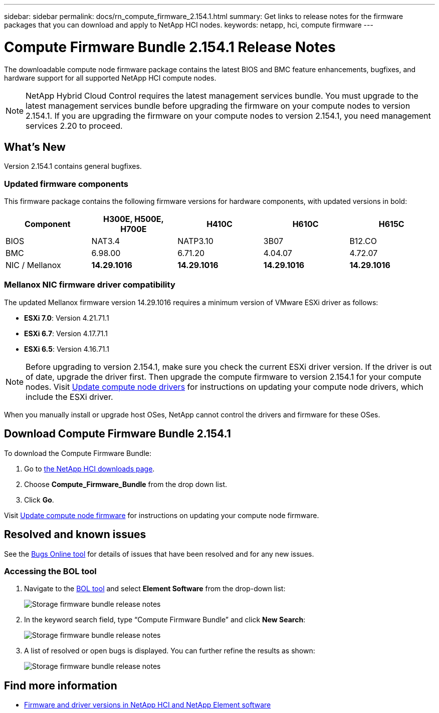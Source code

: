 ---
sidebar: sidebar
permalink: docs/rn_compute_firmware_2.154.1.html
summary: Get links to release notes for the firmware packages that you can download and apply to NetApp HCI nodes.
keywords: netapp, hci, compute firmware
---
////
This file isn't included in the sidebar nav system. It is only linked to from the rn_relatedrn.adoc file, and this is by design. It might be a totally poor design, but we're going to try it out. -MW, 6-3-2020
////
= Compute Firmware Bundle 2.154.1 Release Notes
:hardbreaks:
:nofooter:
:icons: font
:linkattrs:
:imagesdir: ../media/
:keywords: hci, release notes, vcp, element, management services, firmware

[.lead]
The downloadable compute node firmware package contains the latest BIOS and BMC feature enhancements, bugfixes, and hardware support for all supported NetApp HCI compute nodes.

NOTE: NetApp Hybrid Cloud Control requires the latest management services bundle. You must upgrade to the latest management services bundle before upgrading the firmware on your compute nodes to version 2.154.1. If you are upgrading the firmware on your compute nodes to version 2.154.1, you need management services 2.20 to proceed.

== What's New
Version 2.154.1 contains general bugfixes.

=== Updated firmware components
This firmware package contains the following firmware versions for hardware components, with updated versions in bold:

|===
|Component |H300E, H500E, H700E |H410C |H610C |H615C

|BIOS
|NAT3.4
|NATP3.10
|3B07
|B12.CO

|BMC
|6.98.00
|6.71.20
|4.04.07
|4.72.07

|NIC / Mellanox
|*14.29.1016*
|*14.29.1016*
|*14.29.1016*
|*14.29.1016*
|===

//=== Changes in firmware components
//Here are the details of the improvements and changes included in each new firmware component:

//|===
//|Node and firmware component |Improvements and changes

//|*H300E/H500E/H700E NA3.4*
//a|
//* Enable Post Packet Repair (PPR)
//* IPU 2020.2 microcode
//|*H410C NATP3.10*
//a|
//* IPU 2020.2 microcode
//| *H610C 3B07*
//a|
//* Enhance logging of PPR events in SEL
//* IPU 2020.2 microcode
//| *H615C 3B12.CO*
//a|
//* Enhance logging of PPR events in SEL
//* IPU 2020.2 microcode
//| *H300E/H500E/H700E 6.98.00*
//a|
//* LDAP BIND ID field length to 128 chars
//* Disable TLS 1.0 and TLS 1.1
//| *H610C 4.04.07*
//a|
//* BIOS PPR event log parsing in BMC SEL
//* LDAP BIND ID field length to 128 chars
//* Group Domain of LDAP length to 128 chars
//| *H615C 4.72.07*
//a|
//* BIOS PPR event log parsing in BMC SEL
//* Group Domain of LDAP length to 128 chars
//|===

=== Mellanox NIC firmware driver compatibility
The updated Mellanox firmware version 14.29.1016 requires a minimum version of VMware ESXi driver as follows:

* *ESXi 7.0*: Version 4.21.71.1
//* *ESXi 7.0*: H610C/H615C: Version 4.17.15.16
* *ESXi 6.7*: Version 4.17.71.1
* *ESXi 6.5*: Version 4.16.71.1

NOTE: Before upgrading to version 2.154.1, make sure you check the current ESXi driver version.  If the driver is out of date, upgrade the driver first. Then upgrade the compute firmware to version 2.154.1 for your compute nodes. Visit link:task_hcc_upgrade_compute_node_drivers.html[Update compute node drivers^] for instructions on updating your compute node drivers, which include the ESXi driver.

When you manually install or upgrade host OSes, NetApp cannot control the drivers and firmware for these OSes.

== Download Compute Firmware Bundle 2.154.1
To download the Compute Firmware Bundle:

. Go to https://mysupport.netapp.com/site/products/all/details/netapp-hci/downloads-tab[the NetApp HCI downloads page^].
. Choose *Compute_Firmware_Bundle* from the drop down list.
. Click *Go*.

Visit link:task_hcc_upgrade_compute_node_firmware.html#use-the-baseboard-management-controller-bmc-user-interface-ui[Update compute node firmware^] for instructions on updating your compute node firmware.

//== Resolved security vulnerabilities
// following are security vulnerabilities that have been resolved in this release:

//* CVE-2019-20636
//* CVE-2019-11599, CVE-2020-12826, CVE-2020-12464, CVE-2020-12114
//* CVE-2019-0151, CVE-2019-0123, CVE-2019-0117
//* CVE-2016-3706, CVE-2011-5320, CVE-2015-8984, CVE-2015-8983, CVE-2015-8982, CVE-2006-7254, CVE-2005-3590
//* CVE-2020-20811, CVE-2020-20812
//* CVE-2020-25641
//* CVE-2020-14386, CVE-2020-14314, CVE-2020-25641, CVE-2020-1438, CVE-2020-14314, CVE-2020-25641
//* CVE-2020-8738, CVE-2020-8764, CVE-2020-0590, CVE-2020-8705
//* CVE-2020-0587, CVE-2020-0591, CVE-2020-0592, CVE-2020-8740
//* CVE-2020-0592, CVE-2020-0588, CVE-2020-8696

== Resolved and known issues
See the https://mysupport.netapp.com/site/bugs-online/product[Bugs Online tool^] for details of issues that have been resolved and for any new issues.

=== Accessing the BOL tool
. Navigate to the  https://mysupport.netapp.com/site/bugs-online/product[BOL tool^] and select  *Element Software* from the drop-down list:
+
image::bol_dashboard.png[Storage firmware bundle release notes, align="center"]

. In the keyword search field, type “Compute Firmware Bundle” and click *New Search*:
+
image::compute_firmware_bundle_choice.png[Storage firmware bundle release notes, align="center"]

. A list of resolved or open bugs is displayed. You can further refine the results as shown:
+
image::bol_list_bugs_found.png[Storage firmware bundle release notes, align="center"]

[discrete]
== Find more information
* https://kb.netapp.com/Advice_and_Troubleshooting/Hybrid_Cloud_Infrastructure/NetApp_HCI/Firmware_and_driver_versions_in_NetApp_HCI_and_NetApp_Element_software[Firmware and driver versions in NetApp HCI and NetApp Element software^]
